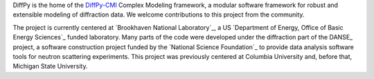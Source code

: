 DiffPy is the home of the 
`DiffPy-CMI <products/diffpycmi/index.html>`_
Complex Modeling framework, a modular software framework for robust and extensible 
modeling of diffraction data.  We welcome contributions to this project from the 
community.

The project is currently centered at `Brookhaven National Laboratory`_, a US `Department of 
Energy, Office of Basic Energy Sciences`_ funded laboratory. 
Many parts of the code were developed under the diffraction part of the DANSE_ project,
a software construction project funded by the `National Science Foundation`_ to provide 
data analysis software tools for neutron scattering experiments.  This project was previously
centered at Columbia University and, before that, Michigan State University.
